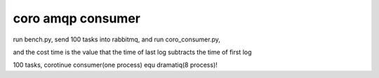 coro amqp consumer
====================

run bench.py, send 100 tasks into rabbitmq, and run coro_consumer.py,

and the cost time is the value that the time of last log subtracts the time of first log

100 tasks, corotinue consumer(one process) equ dramatiq(8 process)!

